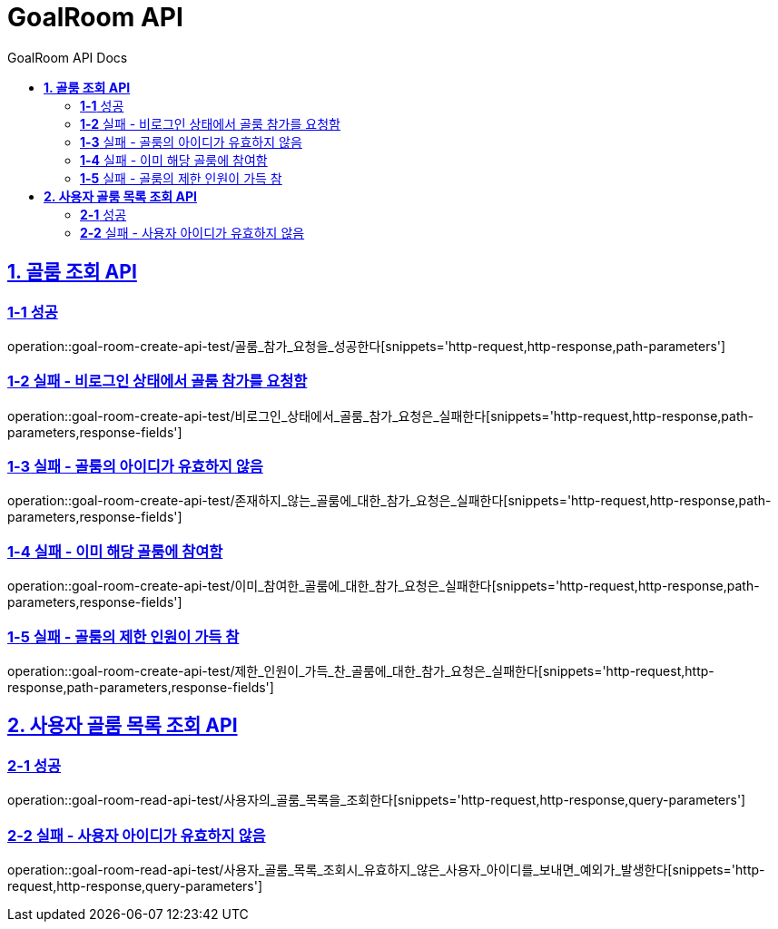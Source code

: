 = GoalRoom API
:doctype: book
:icons: font
:source-highlighter: highlightjs
:toc: left
:toc-title: GoalRoom API Docs
:toclevels: 2
:sectlinks:
ifndef::snippets[]
:snippets: ../../../build/generated-snippets
endif::[]
ifndef::page[]
:page: src/docs/asciidoc
endif::[]


[[골룸조회-API]]
== *1. 골룸 조회 API*

=== *1-1* 성공

operation::goal-room-create-api-test/골룸_참가_요청을_성공한다[snippets='http-request,http-response,path-parameters']

=== *1-2* 실패 - 비로그인 상태에서 골룸 참가를 요청함

operation::goal-room-create-api-test/비로그인_상태에서_골룸_참가_요청은_실패한다[snippets='http-request,http-response,path-parameters,response-fields']

=== *1-3* 실패 - 골룸의 아이디가 유효하지 않음

operation::goal-room-create-api-test/존재하지_않는_골룸에_대한_참가_요청은_실패한다[snippets='http-request,http-response,path-parameters,response-fields']

=== *1-4* 실패 - 이미 해당 골룸에 참여함

operation::goal-room-create-api-test/이미_참여한_골룸에_대한_참가_요청은_실패한다[snippets='http-request,http-response,path-parameters,response-fields']

=== *1-5* 실패 - 골룸의 제한 인원이 가득 참

operation::goal-room-create-api-test/제한_인원이_가득_찬_골룸에_대한_참가_요청은_실패한다[snippets='http-request,http-response,path-parameters,response-fields']

[[사용자골룸목록조회-API]]
== *2. 사용자 골룸 목록 조회 API*

=== *2-1* 성공

operation::goal-room-read-api-test/사용자의_골룸_목록을_조회한다[snippets='http-request,http-response,query-parameters']

=== *2-2* 실패 - 사용자 아이디가 유효하지 않음

operation::goal-room-read-api-test/사용자_골룸_목록_조회시_유효하지_않은_사용자_아이디를_보내면_예외가_발생한다[snippets='http-request,http-response,query-parameters']